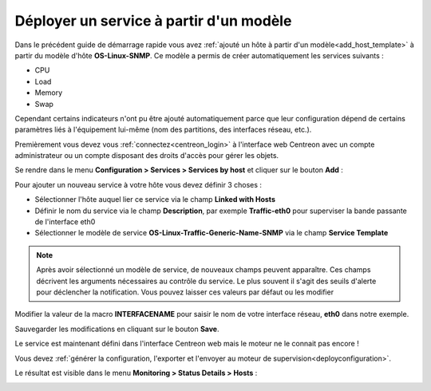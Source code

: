 ========================================
Déployer un service à partir d'un modèle
========================================

Dans le précédent guide de démarrage rapide vous avez 
:ref:`ajouté un hôte à partir d'un modèle<add_host_template>`
à partir du modèle d'hôte **OS-Linux-SNMP**. Ce modèle a permis de créer 
automatiquement les services suivants :

* CPU
* Load
* Memory
* Swap

Cependant certains indicateurs n'ont pu être ajouté automatiquement
parce que leur configuration dépend de certains paramètres liés à l'équipement
lui-même (nom des partitions, des interfaces réseau, etc.).

Premièrement vous devez vous :ref:`connectez<centreon_login>` à l'interface
web Centreon avec un compte administrateur ou un compte disposant des droits
d'accès pour gérer les objets.

Se rendre dans le menu **Configuration > Services > Services by host** et cliquer sur le
bouton **Add** :

.. image:: /_static/images/quick_start/add_service_menu.png
    :align: center

Pour ajouter un nouveau service à votre hôte vous devez définir 3 choses :

* Sélectionner l'hôte auquel lier ce service via le champ **Linked with Hosts**
* Définir le nom du service via le champ **Description**, par exemple **Traffic-eth0** pour superviser la bande passante de l'interface eth0
* Sélectionner le modèle de service **OS-Linux-Traffic-Generic-Name-SNMP** via le champ **Service Template**

.. note::
    Après avoir sélectionné un modèle de service, de nouveaux champs peuvent apparaître.
    Ces champs décrivent les arguments nécessaires au contrôle du service.
    Le plus souvent il s'agit des seuils d'alerte pour déclencher la notification.
    Vous pouvez laisser ces valeurs par défaut ou les modifier

Modifier la valeur de la macro **INTERFACENAME** pour saisir le nom de votre 
interface réseau, **eth0** dans	 notre exemple.

.. image:: /_static/images/quick_start/add_svc_template_form.png
    :align: center

Sauvegarder les modifications en cliquant sur le bouton **Save**.

.. image:: /_static/images/quick_start/add_svc_template_list.png
    :align: center

Le service est maintenant défini dans l'interface Centreon web mais le moteur ne le
connait pas encore !

Vous devez :ref:`générer la configuration, l'exporter et l'envoyer au moteur de supervision<deployconfiguration>`.

Le résultat est visible dans le menu **Monitoring > Status Details > Hosts** :

.. image:: /_static/images/quick_start/add_svc_template_monitoring.png
    :align: center

